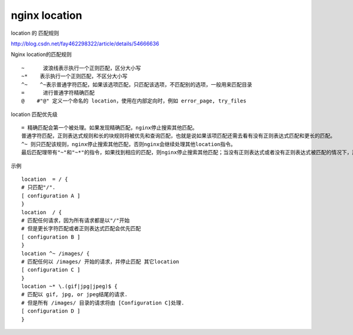
====================
nginx location
====================

location 的 匹配规则

http://blog.csdn.net/fay462298322/article/details/54666636

Nginx location的匹配规则

::

    ~      波浪线表示执行一个正则匹配，区分大小写
    ~*    表示执行一个正则匹配，不区分大小写
    ^~    ^~表示普通字符匹配，如果该选项匹配，只匹配该选项，不匹配别的选项，一般用来匹配目录
    =      进行普通字符精确匹配
    @    #"@" 定义一个命名的 location，使用在内部定向时，例如 error_page, try_files

location 匹配优先级

::

    = 精确匹配会第一个被处理。如果发现精确匹配，nginx停止搜索其他匹配。
    普通字符匹配，正则表达式规则和长的块规则将被优先和查询匹配，也就是说如果该项匹配还需去看有没有正则表达式匹配和更长的匹配。
    ^~ 则只匹配该规则，nginx停止搜索其他匹配，否则nginx会继续处理其他location指令。
    最后匹配理带有"~"和"~*"的指令，如果找到相应的匹配，则nginx停止搜索其他匹配；当没有正则表达式或者没有正则表达式被匹配的情况下，那么匹配程度最高的逐字匹配指令会被使用。

示例

::

    location  = / {
    # 只匹配"/".
    [ configuration A ] 
    }
    location  / {
    # 匹配任何请求，因为所有请求都是以"/"开始
    # 但是更长字符匹配或者正则表达式匹配会优先匹配
    [ configuration B ] 
    }
    location ^~ /images/ {
    # 匹配任何以 /images/ 开始的请求，并停止匹配 其它location
    [ configuration C ] 
    }
    location ~* \.(gif|jpg|jpeg)$ {
    # 匹配以 gif, jpg, or jpeg结尾的请求. 
    # 但是所有 /images/ 目录的请求将由 [Configuration C]处理.   
    [ configuration D ] 
    }

